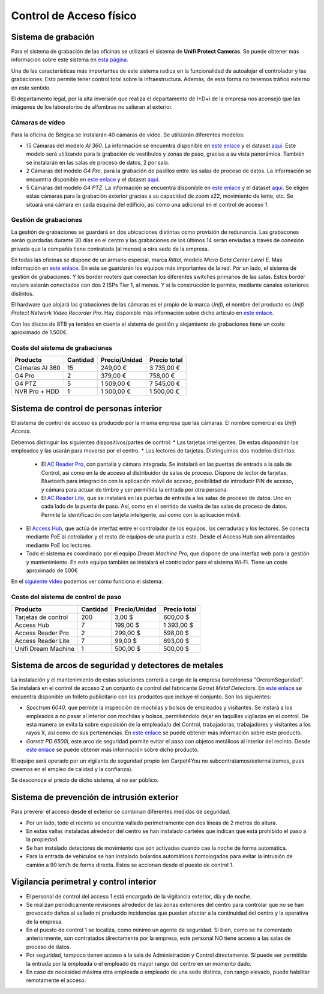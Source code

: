 ************************
Control de Acceso físico
************************

Sistema de grabación
====================
Para el sistema de grabación de las oficinas se utilizará el sistema de **Unifi Protect Cameras**. Se puede obtener más información sobre este sistema en `esta página <https://ui.com/camera-security>`__.

Una de las características más importantes de este sistema radica en la funcionalidad de autoalojar el controlador y las grabaciones. Esto permite tener control total sobre la infraestructura. Además, de esta forma no tenemos tráfico externo en este sentido. 

El departamento legal, por la alta inversión que realiza el departamento de I+D+i de la empresa nos aconsejó que las imágenes de los laboratorios de alfombras no salieran al exterior. 

Cámaras de vídeo
-----------------

Para la oficina de Bélgica se instalarán 40 cámaras de vídeo.
Se utilizarán diferentes modelos:

* 15 Cámaras del modelo *AI 360*. La información se encuentra disponible en `este enlace <https://eu.store.ui.com/collections/unifi-protect/products/unifi-protect-ai-360-beta>`__ y el dataset `aquí <https://dl.ubnt.com/ds/uvc-ai-360_ds>`__. Este modelo será utilizando para la grabación de vestíbulos y zonas de paso, gracias a su vista panorámica. También se instalarán en las salas de proceso de datos, 2 por sala. 
* 2 Cámaras del modelo *G4 Pro*, para la grabación de pasillos entre las salas de proceso de datos. La información se encuentra disponible en `este enlace <https://eu.store.ui.com/collections/unifi-protect-cameras/products/unifi-protect-g4-pro-camera>`__ y el dataset `aquí <https://www.ui.com/downloads/datasheets/unifi/UVC-G4-PRO_DS.pdf>`__.
* 5 Cámaras del modelo *G4 PTZ*. La información se encuentra disponible en `este enlace <https://eu.store.ui.com/collections/unifi-protect/products/unifi-protect-g4-ptz>`__ y el dataset `aquí <https://dl.ubnt.com/ds/uvc-g4-ptz-ds.pdf>`__. Se eligen estas cámaras para la grabación exterior gracias a su capacidad de zoom x22, movimiento de lente, etc. Se situará una cámara en cada esquina del edificio, así como una adicional en el control de acceso 1.  

Gestión de grabaciones
-----------------------

La gestión de grabaciones se guardará en dos ubicaciones distintas como provisión de redunancia. Las grabacones serán guardadas durante 30 días en el centro y las grabaciones de los últimos 14 serán enviadas a través de conexión privada que la compañía tiene contratada (al menos) a otra sede de la empresa. 

En todas las oficinas se dispone de un armario especial, marca *Rittal*, modelo *Micro Data Center Level E*. Más información en `este enlace <https://www.rittal.com/es-es/product/list/variations.action?categoryPath=/PG0001/PG0800ITINFRA1/PGRP5189ITINFRA1/PG1635ITINFRA1/PG1640ITINFRA1/PRO16554ITINFRA&productID=PRO16554>`_. En este se guardarán los equipos más importantes de la red. Por un lado, el sistema de gestión de grabaciones. Y los border routers que conectan los diferentes switches primarios de las salas. Estos border routers estarán conectados con dos 2 ISPs Tier 1, al menos. Y si la construcción lo permite, mediante canales exteriores distintos. 

El hardware que alojará las grabaciones de las cámaras es el propio de la marca *Unifi*, el nombre del producto es *Unifi Protect Network Video Recorder Pro*. Hay disponible más información sobre dicho artículo en `este enlace <https://store.ui.com/collections/surveillance/products/unifi-protect-network-video-recorder-pro>`_. 

Con los discos de 8TB ya tenidos en cuenta el sistema de gestión y alojamiento de grabaciones tiene un coste aproximado de 1.500€. 

Coste del sistema de grabaciones
--------------------------------

+----------------+----------+---------------+--------------+
|    Producto    | Cantidad | Precio/Unidad | Precio total |
+================+==========+===============+==============+
| Cámaras AI 360 |    15    |      249,00 € |   3 735,00 € |
+----------------+----------+---------------+--------------+
|     G4 Pro     |     2    |      379,00 € |     758,00 € |
+----------------+----------+---------------+--------------+
|     G4 PTZ     |     5    |    1 509,00 € |   7 545,00 € |
+----------------+----------+---------------+--------------+
| NVR Pro + HDD  |     1    |    1 500,00 € |   1 500,00 € |
+----------------+----------+---------------+--------------+

Sistema de control de personas interior
=========================================

El sistema de control de acceso es producido por la misma empresa que las cámaras. El nombre comercial es *Unifi Access*. 

Debemos distinguir los siguientes dispositivos/partes de control:
* Las tarjetas inteligentes. De estas dispondrán los empleados y las usarán para moverse por el centro.
* Los lectores de tarjetas. Distinguimos dos modelos distintos:

    * El `AC Reader Pro <https://eu.store.ui.com/collections/unifi-door-access/products/unifi-access-reader-pro>`_, con pantalla y cámara integrada. Se instalará en las puertas de entrada a la sala de Control, así como en la de acceso al distribuidor de salas de proceso. Dispone de lector de tarjetas, Bluetooth para integración con la aplicación móvil de acceso, posibilidad de introducir PIN de acceso, y cámara para actuar de timbre y ser permitida la entrada por otra persona. 
    * El `AC Reader Lite <https://eu.store.ui.com/collections/unifi-door-access/products/unifi-access-reader-lite>`_, que se instalará en las puertas de entrada a las salas de proceso de datos. Uno en cada lado de la puerta de paso. Así, como en el sentido de vuelta de las salas de proceso de datos. Permite la identificación con tarjeta inteligente, así como con la aplicación móvil. 

* El `Access Hub <https://dl.ui.com/ds/ua-ds.pdf>`_, que actúa de interfaz entre el controlador de los equipos, las cerraduras y los lectores. Se conecta mediante PoE al cotrolador y el resto de equipos de una pueta a este. Desde el Access Hub son alimentados mediante PoE los lectores. 
* Todo el sistema es coordinado por el equipo *Dream Machine Pro*, que dispone de una interfaz web para la gestión y mantenimiento. En este equipo también se instalará el controlador para el sistema Wi-Fi. Tiene un coste aproximado de 500€

En el `siguiente vídeo <https://www.youtube.com/embed/wh_nPEOtLzc>`_ podemos ver cómo funciona el sistema:

.. raw:: html

    <div style="position: relative; margin: 2em; padding-bottom: 56.25%; height: 0; overflow: hidden; max-width: 100%; height: auto;">
        <iframe src="https://www.youtube.com/embed/wh_nPEOtLzc" frameborder="0" allowfullscreen style="position: absolute; top: 0; left: 0; width: 100%; height: 100%;"></iframe>
    </div>

Coste del sistema de control de paso
---------------------------------------

+---------------------+----------+---------------+--------------+
|       Producto      | Cantidad | Precio/Unidad | Precio total |
+=====================+==========+===============+==============+
| Tarjetas de control |    200   |        3,00 $ |     600,00 $ |
+---------------------+----------+---------------+--------------+
|      Access Hub     |     7    |      199,00 $ |   1 393,00 $ |
+---------------------+----------+---------------+--------------+
|  Access Reader Pro  |     2    |      299,00 $ |     598,00 $ |
+---------------------+----------+---------------+--------------+
|  Access Reader Lite |     7    |       99,00 $ |     693,00 $ |
+---------------------+----------+---------------+--------------+
| Unifi Dream Machine |     1    |      500,00 $ |     500,00 $ |
+---------------------+----------+---------------+--------------+


Sistema de arcos de seguridad y detectores de metales
=====================================================

La instalación y el mantenimiento de estas soluciones correrá a cargo de la empresa barcelonesa "OrcromSeguridad". Se instalará en el control de acceso 2 un conjunto de control del fabricante *Garret Metal Detectors*. En `este enlace <https://www.orcromseguridad.com/wp-content/uploads/2018/10/Integracion-Garrett-VMI.pdf>`_ se encuentra disponible un folleto publicitario con los productos que incluye el conjunto. Son los siguientes:

* *Spectrum 6040*, que permite la inspección de mochilas y bolsos de empleados y visitantes. Se instará a los empleados a no pasar al interior con mochilas y bolsos, permitiéndolo dejar en taquillas vigiladas en el control. De esta manera se evita la sobre exposición de la empleada/o del Control, trabajadoras, trabajadores y visitantes a los rayos X, así como de sus pertenencias. En `este enlace <https://www.orcromseguridad.com/nuestros-productos/equipo-rayos-x-spectrum-6040/>`_ se puede obtener más información sobre este producto. 
* *Garrett PD 6500i*, este arco de seguridad permite evitar el paso con objetos metálicos al interior del recinto. Desde `este enlace <https://orcromseguridad.com/wp-content/uploads/2018/08/arco-detector-Garrett-PD6500i.pdf>`_ se puede obtener más información sobre dicho producto. 

El equipo será operado por un vigilante de seguridad propio (en Carpet4You no subcontratamos/externalizamos, pues creemos en el empleo de calidad y la confianza). 

Se desconoce el precio de dicho sistema, al no ser público. 

Sistema de prevención de intrusión exterior
============================================

Para prevenir el acceso desde el exterior se combinan diferentes medidas de seguridad. 

* Por un lado, todo el recinto se encuntra vallado perimetramente con dos líneas de 2 metros de altura. 
* En estas vallas instaladas alrededor del centro se han instalado carteles que indican que está prohibido el paso a la propiedad. 
* Se han instalado detectores de movimiento que son activadas cuando cae la noche de forma automática. 
* Para la entrada de vehículos se han instalado bolardos automáticos homologados para evitar la intrusión de camión a 90 km/h de forma directa. Estos se accionan desde el puesto de control 1. 

Vigilancia perimetral y control interior
=========================================

* El personal de control del acceso 1 está encargado de la vigilancia exterior, día y de noche.
* Se realizan periódicamente revisiones alrededor de las zonas exteriores del centro para controlar que no se han provocado daños al vallado ni producido incidencias que puedan afectar a la continuidad del centro y la operativa de la empresa. 
* En el puesto de control 1 se localiza, como mínimo un agente de seguridad. Si bien, como se ha comentado anteriormente, son contratados directamente por la empresa, este personal NO tiene acceso a las salas de proceso de datos. 
* Por seguridad, tampoco tienen acceso a la sala de Administración y Control directamente. Sí puede ser permitida la entrada por la empleada o el empleado de mayor rango del centro en un momento dado. 
* En caso de necesidad máxima otra empleada o empleado de una sede distinta, con rango elevado, puede habilitar remotamente el acceso. 
